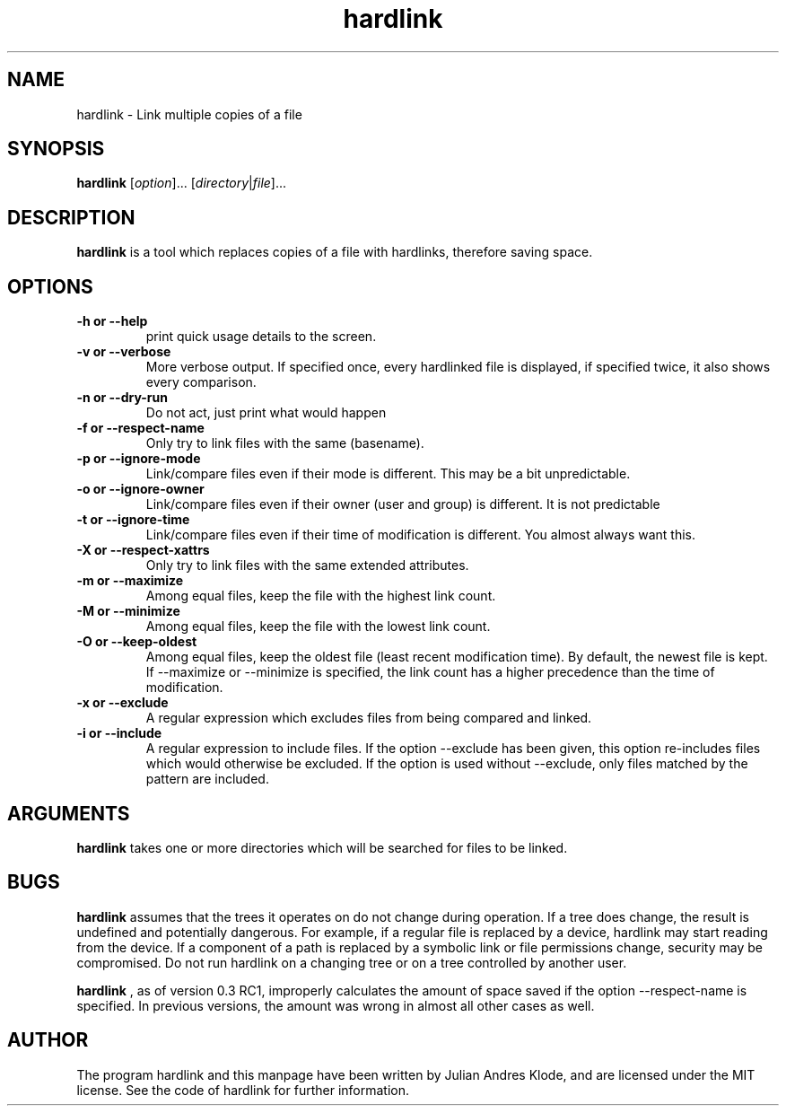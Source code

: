 .\" Copyright (C) 2008 - 2012 Julian Andres Klode. See hardlink.py for license.
.TH hardlink 1 "2012-09-17" "0.3"
.SH NAME
hardlink \- Link multiple copies of a file
.SH SYNOPSIS
.B hardlink
.RI [ option ]...
.RI [ directory | file ]...
.SH DESCRIPTION
.B hardlink
is a tool which replaces copies of a file with hardlinks, therefore saving
space.
.SH OPTIONS
.TP
.B \-h or \-\-help
print quick usage details to the screen.
.TP
.B \-v or \-\-verbose
More verbose output. If specified once, every hardlinked file is displayed,
if specified twice, it also shows every comparison.
.TP
.B \-n or \-\-dry\-run
Do not act, just print what would happen
.TP
.B \-f or \-\-respect\-name
Only try to link files with the same (basename).
.TP
.B \-p or \-\-ignore\-mode
Link/compare files even if their mode is different. This may be a bit unpredictable.
.TP
.B \-o or \-\-ignore\-owner
Link/compare files even if their owner (user and group) is different. It is not
predictable
.TP
.B \-t or \-\-ignore\-time
Link/compare files even if their time of modification is different. You almost
always want this.
.TP
.B \-X or \-\-respect\-xattrs
Only try to link files with the same extended attributes.
.TP
.B \-m or \-\-maximize
Among equal files, keep the file with the highest link count.
.TP
.B \-M or \-\-minimize
Among equal files, keep the file with the lowest link count.
.TP
.B \-O or \-\-keep\-oldest
Among equal files, keep the oldest file (least recent modification time). By
default, the newest file is kept. If \-\-maximize or \-\-minimize is specified,
the link count has a higher precedence than the time of modification.
.TP
.B \-x or \-\-exclude
A regular expression which excludes files from being compared and linked.
.TP
.B \-i or \-\-include
A regular expression to include files. If the option \-\-exclude has been given,
this option re-includes files which would otherwise be excluded. If the option
is used without \-\-exclude, only files matched by the pattern are included.

.SH ARGUMENTS
.B hardlink
takes one or more directories which will be searched for files to be linked.

.SH BUGS
.B hardlink
assumes that the trees it operates on do not change during
operation. If a tree does change, the result is undefined and potentially
dangerous. For example, if a regular file is replaced by a device, hardlink
may start reading from the device. If a component of a path is replaced by
a symbolic link or file permissions change, security may be compromised. Do
not run hardlink on a changing tree or on a tree controlled by another user.

.B hardlink
, as of version 0.3 RC1, improperly calculates the amount of space saved if the
option \-\-respect\-name is specified. In previous versions, the amount was
wrong in almost all other cases as well.

.SH AUTHOR
The program hardlink and this manpage have been written by Julian Andres Klode,
and are licensed under the MIT license. See the code of hardlink for further
information.
